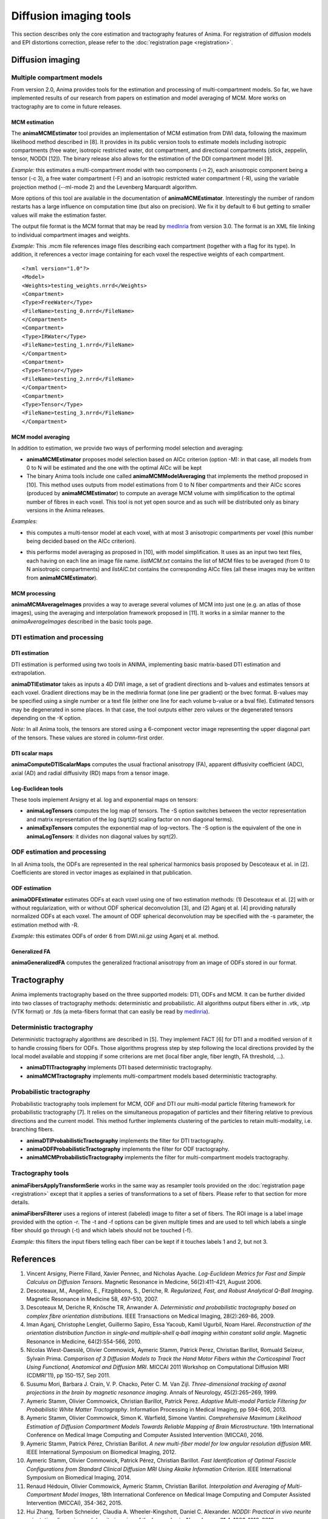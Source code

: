 Diffusion imaging tools
=======================

This section describes only the core estimation and tractography features of Anima. For registration of diffusion models and EPI distortions correction, please refer to the :doc:`registration page <registration>`.

Diffusion imaging
-----------------

Multiple compartment models
^^^^^^^^^^^^^^^^^^^^^^^^^^^

From version 2.0, Anima provides tools for the estimation and processing of multi-compartment models. So far, we have implemented results of our research from papers on estimation and model averaging of MCM. More works on tractography are to come in future releases.

MCM estimation
""""""""""""""

The **animaMCMEstimator** tool provides an implementation of MCM estimation from DWI data, following the maximum likelihood method described in [8]. It provides in its public version tools to estimate models including isotropic compartments (free water, isotropic restricted water, dot compartment, and directional compartments (stick, zeppelin, tensor, NODDI [12]). The binary release also allows for the estimation of the DDI compartment model [9]. 

*Example:* this estimates a multi-compartment model with two components (-n 2), each anisotropic component being a tensor (-c 3), a free water compartment (-F) and an isotropic restricted water compartment (-R), using the variable projection method (--ml-mode 2) and the Levenberg Marquardt algorithm. 

.. prompt:: bash $

	animaMCMEstimator -i DWI.nii.gz -o MCM_n2.mcm -O MCM_n2_b0.nrrd -g DWI.bvec -b DWI.bval -n 2 -c 3 -F -R --optimizer levenberg --ml-mode 2

More options of this tool are available in the documentation of **animaMCMEstimator**. Interestingly the number of random restarts has a large influence on computation time (but also on precision). We fix it by default to 6 but getting to smaller values will make the estimation faster.

The output file format is the MCM format that may be read by `medInria <http://med.inria.fr>`_ from version 3.0. The format is an XML file linking to individual compartment images and weights.

*Example:*
This .mcm file references image files describing each compartment (together with a flag for its type). In addition, it references a vector image containing for each voxel the respective weights of each compartment.

::

	<?xml version="1.0"?>
	<Model>
	<Weights>testing_weights.nrrd</Weights>
	<Compartment>
	<Type>FreeWater</Type>
	<FileName>testing_0.nrrd</FileName>
	</Compartment>
	<Compartment>
	<Type>IRWater</Type>
	<FileName>testing_1.nrrd</FileName>
	</Compartment>
	<Compartment>
	<Type>Tensor</Type>
	<FileName>testing_2.nrrd</FileName>
	</Compartment>
	<Compartment>
	<Type>Tensor</Type>
	<FileName>testing_3.nrrd</FileName>
	</Compartment>

MCM model averaging
"""""""""""""""""""

In addition to estimation, we provide two ways of performing model selection and averaging:

* **animaMCMEstimator** proposes model selection based on AICc criterion (option -M): in that case, all models from 0 to N will be estimated and the one with the optimal AICc will be kept
* The binary Anima tools include one called **animaMCMModelAveraging** that implements the method proposed in [10]. This method uses outputs from model estimations from 0 to N fiber compartments and their AICc scores (produced by **animaMCMEstimator**) to compute an average MCM volume with simplification to the optimal number of fibres in each voxel. This tool is not yet open source and as such will be distributed only as binary versions in the Anima releases.

*Examples:*

* this computes a multi-tensor model at each voxel, with at most 3 anisotropic compartments per voxel (this number being decided based on the AICc criterion).

.. prompt:: bash $

	animaMCMEstimator -i DWI.nii.gz -o MCM_n3_MS.mcm -O MCM_n3_MS_b0.nrrd -g DWI.bvec -b DWI.bval -n 3 -c 3 -FR --optimizer levenberg --ml-mode 2 -M

* this performs model averaging as proposed in [10], with model simplification. It uses as an input two text files, each having on each line an image file name. *listMCM.txt* contains the list of MCM files to be averaged (from 0 to N anisotropic compartments) and *listAIC.txt* contains the corresponding AICc files (all these images may be written from **animaMCMEstimator**).

.. prompt:: bash $

	animaMCMModelAveraging -i listMCM.txt -o MCM_avg.mcm -a listAIC.txt -m MCM_avg_mose.nrrd -C

MCM processing
""""""""""""""

**animaMCMAverageImages** provides a way to average several volumes of MCM into just one (e.g. an atlas of those images), using the averaging and interpolation framework proposed in [11]. It works in a similar manner to the `animaAverageImages` described in the basic tools page.

DTI estimation and processing
^^^^^^^^^^^^^^^^^^^^^^^^^^^^^

DTI estimation
""""""""""""""

DTI estimation is performed using two tools in ANIMA, implementing basic matrix-based DTI estimation and extrapolation.

**animaDTIEstimator** takes as inputs a 4D DWI image, a set of gradient directions and b-values and estimates tensors at each voxel. Gradient directions may be in the medInria format (one line per gradient) or the bvec format. B-values may be specified using a single number or a text file (either one line for each volume b-value or a bval file). Estimated tensors may be degenerated in some places. In that case, the tool outputs either zero values or the degenerated tensors depending on the -K option.

*Note:* In all Anima tools, the tensors are stored using a 6-component vector image representing the upper diagonal part of the tensors. These values are stored in column-first order.

DTI scalar maps
"""""""""""""""

**animaComputeDTIScalarMaps** computes the usual fractional anisotropy (FA), apparent diffusivity coefficient (ADC), axial (AD) and radial diffusivity (RD) maps from a tensor image.

Log-Euclidean tools
"""""""""""""""""""

These tools implement Arsigny et al. log and exponential maps on tensors:

* **animaLogTensors** computes the log map of tensors. The -S option switches between the vector representation and matrix representation of the log (sqrt(2) scaling factor on non diagonal terms).

* **animaExpTensors** computes the exponential map of log-vectors. The -S option is the equivalent of the one in **animaLogTensors**: it divides non diagonal values by sqrt(2).

ODF estimation and processing
^^^^^^^^^^^^^^^^^^^^^^^^^^^^^

In all Anima tools, the ODFs are represented in the real spherical harmonics basis proposed by Descoteaux et al. in [2]. Coefficients are stored in vector images as explained in that publication.

ODF estimation
""""""""""""""

**animaODFEstimator** estimates ODFs at each voxel using one of two estimation methods: (1) Descoteaux et al. [2] with or without regularization, with or without ODF spherical deconvolution [3], and (2) Aganj et al. [4] providing naturally normalized ODFs at each voxel. The amount of ODF spherical deconvolution may be specified with the -s parameter, the estimation method with -R. 

*Example:* this estimates ODFs of order 6 from DWI.nii.gz using Aganj et al. method.

.. prompt:: bash $

	animaODFEstimator -i DWI.nii.gz -o ODF.nii.gz -g grads.bvec -k 6 -R

Generalized FA
""""""""""""""

**animaGeneralizedFA** computes the generalized fractional anisotropy from an image of ODFs stored in our format.

Tractography
------------

Anima implements tractography based on the three supported models: DTI, ODFs and MCM. It can be further divided into two classes of tractography methods: deterministic and probabilistic. All algorithms output fibers either in .vtk, .vtp (VTK format) or .fds (a meta-fibers format that can easily be read by `medInria <http://med.inria.fr>`_).

Deterministic tractography
^^^^^^^^^^^^^^^^^^^^^^^^^^

Deterministic tractography algorithms are described in [5]. They implement FACT [6] for DTI and a modified version of it to handle crossing fibers for ODFs. Those algorithms progress step by step following the local directions provided by the local model available and stopping if some criterions are met (local fiber angle, fiber length, FA threshold, ...).

* **animaDTITractography** implements DTI based deterministic tractography.
* **animaMCMTractography** implements multi-compartment models based deterministic tractography.

Probabilistic tractography
^^^^^^^^^^^^^^^^^^^^^^^^^^

Probabilistic tractography tools implement for MCM, ODF and DTI our multi-modal particle filtering framework for probabilistic tractography [7]. It relies on the simultaneous propagation of particles and their filtering relative to previous directions and the current model. This method further implements clustering of the particles to retain multi-modality, i.e. branching fibers.

* **animaDTIProbabilisticTractography** implements the filter for DTI tractography.
* **animaODFProbabilisticTractography** implements the filter for ODF tractography.
* **animaMCMProbabilisticTractography** implements the filter for multi-compartment models tractography.

Tractography tools
^^^^^^^^^^^^^^^^^^

**animaFibersApplyTransformSerie** works in the same way as resampler tools provided on the :doc:`registration page <registration>` except that it applies a series of transformations to a set of fibers. Please refer to that section for more details.

**animaFibersFilterer** uses a regions of interest (labeled) image to filter a set of fibers. The ROI image is a label image provided with the option -r. The -t and -f options can be given multiple times and are used to tell which labels a single fiber should go through (-t) and which labels should not be touched (-f).

*Example:* this filters the input fibers telling each fiber can be kept if it touches labels 1 and 2, but not 3.

.. prompt:: bash $

	animaFibersFilterer -i fibers.fds -o filtered_fibers.fds -r roi_image.nrrd -t 1 -t 2 -f 3 

References
----------

1. Vincent Arsigny, Pierre Fillard, Xavier Pennec, and Nicholas Ayache. *Log-Euclidean Metrics for Fast and Simple Calculus on Diffusion Tensors*. Magnetic Resonance in Medicine, 56(2):411-421, August 2006.
2. Descoteaux, M., Angelino, E., Fitzgibbons, S., Deriche, R. *Regularized, Fast, and Robust Analytical Q-Ball Imaging*. Magnetic Resonance in Medicine 58, 497–510, 2007.
3. Descoteaux M, Deriche R, Knösche TR, Anwander A. *Deterministic and probabilistic tractography based on complex fibre orientation distributions*. IEEE Transactions on Medical Imaging, 28(2):269-86, 2009.
4. Iman Aganj, Christophe Lenglet, Guillermo Sapiro, Essa Yacoub, Kamil Ugurbil, Noam Harel. *Reconstruction of the orientation distribution function in single‐and multiple‐shell q‐ball imaging within constant solid angle*. Magnetic Resonance in Medicine, 64(2):554-566, 2010.
5. Nicolas Wiest-Daesslé, Olivier Commowick, Aymeric Stamm, Patrick Perez, Christian Barillot, Romuald Seizeur, Sylvain Prima. *Comparison of 3 Diffusion Models to Track the Hand Motor Fibers within the Corticospinal Tract Using Functional, Anatomical and Diffusion MRI*. MICCAI 2011 Workshop on Computational Diffusion MRI (CDMRI'11), pp 150-157, Sep 2011.
6. Susumu Mori, Barbara J. Crain, V. P. Chacko, Peter C. M. Van Zijl. *Three-dimensional tracking of axonal projections in the brain by magnetic resonance imaging*. Annals of Neurology, 45(2):265–269, 1999.
7. Aymeric Stamm, Olivier Commowick, Christian Barillot, Patrick Perez. *Adaptive Multi-modal Particle Filtering for Probabilistic White Matter Tractography*. Information Processing in Medical Imaging, pp 594-606, 2013.
8. Aymeric Stamm, Olivier Commowick, Simon K. Warfield, Simone Vantini. *Comprehensive Maximum Likelihood Estimation of Diffusion Compartment Models Towards Reliable Mapping of Brain Microstructure*. 19th International Conference on Medical Image Computing and Computer Assisted Intervention (MICCAI), 2016.
9. Aymeric Stamm, Patrick Pérez, Christian Barillot. *A new multi-fiber model for low angular resolution diffusion MRI*. IEEE International Symposium on Biomedical Imaging, 2012.
10. Aymeric Stamm, Olivier Commowick, Patrick Pérez, Christian Barillot. *Fast Identification of Optimal Fascicle Configurations from Standard Clinical Diffusion MRI Using Akaike Information Criterion*. IEEE International Symposium on Biomedical Imaging, 2014.
11. Renaud Hédouin, Olivier Commowick, Aymeric Stamm, Christian Barillot. *Interpolation and Averaging of Multi-Compartment Model Images*, 18th International Conference on Medical Image Computing and Computer Assisted Intervention (MICCAI), 354-362, 2015.
12. Hui Zhang, Torben Schneider, Claudia A. Wheeler-Kingshott, Daniel C. Alexander. *NODDI: Practical in vivo neurite orientation dispersion and density imaging of the human brain*, NeuroImage, 61:4, 1000-1016, 2012.